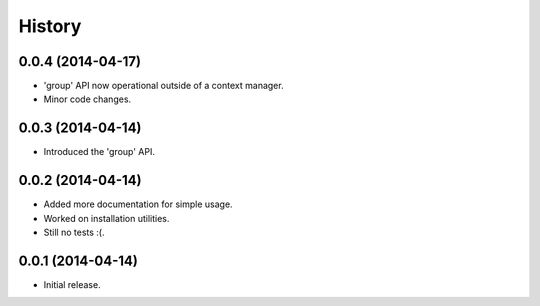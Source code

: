 History
=======

0.0.4 (2014-04-17)
------------------

* 'group' API now operational outside of a context manager.
* Minor code changes.

0.0.3 (2014-04-14)
------------------

* Introduced the 'group' API.

0.0.2 (2014-04-14)
------------------

* Added more documentation for simple usage.
* Worked on installation utilities.
* Still no tests :(.

0.0.1 (2014-04-14)
------------------

* Initial release.
